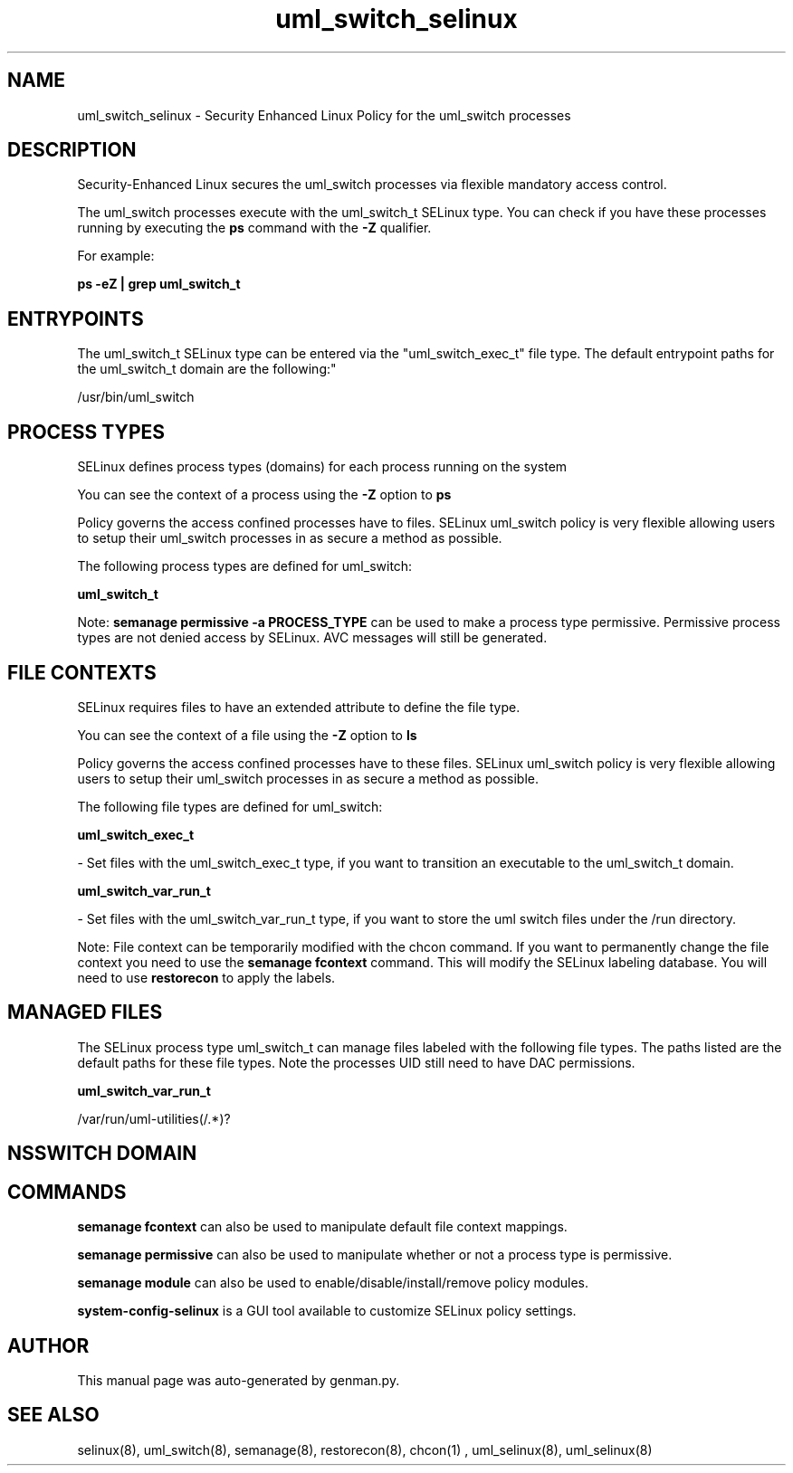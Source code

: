 .TH  "uml_switch_selinux"  "8"  "uml_switch" "dwalsh@redhat.com" "uml_switch SELinux Policy documentation"
.SH "NAME"
uml_switch_selinux \- Security Enhanced Linux Policy for the uml_switch processes
.SH "DESCRIPTION"

Security-Enhanced Linux secures the uml_switch processes via flexible mandatory access control.

The uml_switch processes execute with the uml_switch_t SELinux type. You can check if you have these processes running by executing the \fBps\fP command with the \fB\-Z\fP qualifier. 

For example:

.B ps -eZ | grep uml_switch_t


.SH "ENTRYPOINTS"

The uml_switch_t SELinux type can be entered via the "uml_switch_exec_t" file type.  The default entrypoint paths for the uml_switch_t domain are the following:"

/usr/bin/uml_switch
.SH PROCESS TYPES
SELinux defines process types (domains) for each process running on the system
.PP
You can see the context of a process using the \fB\-Z\fP option to \fBps\bP
.PP
Policy governs the access confined processes have to files. 
SELinux uml_switch policy is very flexible allowing users to setup their uml_switch processes in as secure a method as possible.
.PP 
The following process types are defined for uml_switch:

.EX
.B uml_switch_t 
.EE
.PP
Note: 
.B semanage permissive -a PROCESS_TYPE 
can be used to make a process type permissive. Permissive process types are not denied access by SELinux. AVC messages will still be generated.

.SH FILE CONTEXTS
SELinux requires files to have an extended attribute to define the file type. 
.PP
You can see the context of a file using the \fB\-Z\fP option to \fBls\bP
.PP
Policy governs the access confined processes have to these files. 
SELinux uml_switch policy is very flexible allowing users to setup their uml_switch processes in as secure a method as possible.
.PP 
The following file types are defined for uml_switch:


.EX
.PP
.B uml_switch_exec_t 
.EE

- Set files with the uml_switch_exec_t type, if you want to transition an executable to the uml_switch_t domain.


.EX
.PP
.B uml_switch_var_run_t 
.EE

- Set files with the uml_switch_var_run_t type, if you want to store the uml switch files under the /run directory.


.PP
Note: File context can be temporarily modified with the chcon command.  If you want to permanently change the file context you need to use the 
.B semanage fcontext 
command.  This will modify the SELinux labeling database.  You will need to use
.B restorecon
to apply the labels.

.SH "MANAGED FILES"

The SELinux process type uml_switch_t can manage files labeled with the following file types.  The paths listed are the default paths for these file types.  Note the processes UID still need to have DAC permissions.

.br
.B uml_switch_var_run_t

	/var/run/uml-utilities(/.*)?
.br

.SH NSSWITCH DOMAIN

.SH "COMMANDS"
.B semanage fcontext
can also be used to manipulate default file context mappings.
.PP
.B semanage permissive
can also be used to manipulate whether or not a process type is permissive.
.PP
.B semanage module
can also be used to enable/disable/install/remove policy modules.

.PP
.B system-config-selinux 
is a GUI tool available to customize SELinux policy settings.

.SH AUTHOR	
This manual page was auto-generated by genman.py.

.SH "SEE ALSO"
selinux(8), uml_switch(8), semanage(8), restorecon(8), chcon(1)
, uml_selinux(8), uml_selinux(8)
